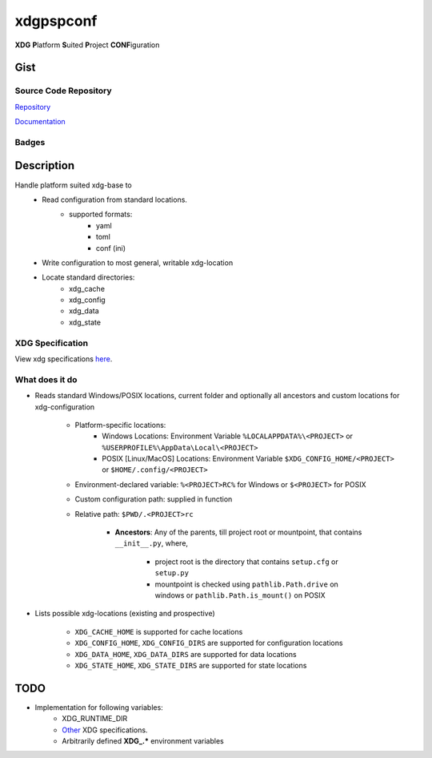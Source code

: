 *************************
xdgpspconf
*************************

**XDG** **P**\ latform **S**\ uited **P**\ roject **CONF**\ iguration

Gist
==========

Source Code Repository
---------------------------

|source| `Repository <https://gitlab.com/pradyparanjpe/xdgpspconf.git>`__

|pages| `Documentation <https://pradyparanjpe.gitlab.io/xdgpspconf>`__

Badges
---------

|Pipeline|  |Coverage|  |PyPi Version|  |PyPi Format|  |PyPi Pyversion|


Description
==============

Handle platform suited xdg-base to
   - Read configuration from standard locations.
      - supported formats:
         - yaml
         - toml
         - conf (ini)
   - Write configuration to most general, writable xdg-location
   - Locate standard directories:
      - xdg_cache
      - xdg_config
      - xdg_data
      - xdg_state

XDG Specification
---------------------

View xdg specifications `here <https://specifications.freedesktop.org/basedir-spec/latest/ar01s03.html>`__.


What does it do
--------------------

- Reads standard Windows/POSIX locations, current folder and optionally all ancestors and custom locations for xdg-configuration

   - Platform-specific locations:
      - Windows Locations: Environment Variable ``%LOCALAPPDATA%\<PROJECT>`` or ``%USERPROFILE%\AppData\Local\<PROJECT>``
      - POSIX [Linux/MacOS] Locations: Environment Variable ``$XDG_CONFIG_HOME/<PROJECT>`` or ``$HOME/.config/<PROJECT>``

   - Environment-declared variable: ``%<PROJECT>RC%`` for Windows or ``$<PROJECT>`` for POSIX
   - Custom configuration path: supplied in function
   - Relative path: ``$PWD/.<PROJECT>rc``

      - **Ancestors**: Any of the parents, till project root or mountpoint, that contains ``__init__.py``, where,

         - project root is the directory that contains ``setup.cfg`` or ``setup.py``
         - mountpoint is checked using ``pathlib.Path.drive`` on windows or ``pathlib.Path.is_mount()`` on POSIX

- Lists possible xdg-locations (existing and prospective)

   - ``XDG_CACHE_HOME`` is supported for cache locations
   - ``XDG_CONFIG_HOME``, ``XDG_CONFIG_DIRS`` are supported for configuration locations
   - ``XDG_DATA_HOME``, ``XDG_DATA_DIRS`` are supported for data locations
   - ``XDG_STATE_HOME``, ``XDG_STATE_DIRS`` are supported for state locations

TODO
===========
- Implementation for following variables:
   - XDG_RUNTIME_DIR
   - `Other <https://www.freedesktop.org/software/systemd/man/pam_systemd.html>`__ XDG specifications.
   - Arbitrarily defined **XDG_.*** environment variables


.. |Pipeline| image:: https://gitlab.com/pradyparanjpe/xdgpspconf/badges/master/pipeline.svg

.. |source| image:: https://about.gitlab.com/images/press/logo/svg/gitlab-icon-rgb.svg
   :width: 50
   :target: https://gitlab.com/pradyparanjpe/xdgpspconf.git

.. |pages| image:: https://about.gitlab.com/images/press/logo/svg/gitlab-logo-gray-stacked-rgb.svg
   :width: 50
   :target: https://pradyparanjpe.gitlab.io/xdgpspconf

.. |PyPi Version| image:: https://img.shields.io/pypi/v/xdgpspconf
   :target: https://pypi.org/project/xdgpspconf/
   :alt: PyPI - version

.. |PyPi Format| image:: https://img.shields.io/pypi/format/xdgpspconf
   :target: https://pypi.org/project/xdgpspconf/
   :alt: PyPI - format

.. |PyPi Pyversion| image:: https://img.shields.io/pypi/pyversions/xdgpspconf
   :target: https://pypi.org/project/xdgpspconf/
   :alt: PyPi - pyversion

.. |Coverage| image:: https://gitlab.com/pradyparanjpe/xdgpspconf/badges/master/coverage.svg?skip_ignored=true
